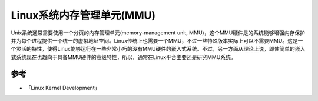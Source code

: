 .. _linux_mmu:

=============================
Linux系统内存管理单元(MMU)
=============================

Unix系统通常需要使用一个分页的内存管理单元(memory-management unit, MMU)，这个MMU硬件是的系统能够增强内存保护并为每个进程提供一个统一的虚拟地址空间。Linux传统上也需要一个MMU，不过一些特殊版本实际上可以不需要MMU。这是一个灵活的特性，使得Linux能够运行在一些非常小巧的没有MMU硬件的嵌入式系统。不过，另一方面从理论上说，即使简单的嵌入式系统现在也趋向于具备MMU硬件的高级特性，所以，通常在Linux平台主要还是研究MMU系统。



参考
=========

- 「Linux Kernel Development」
